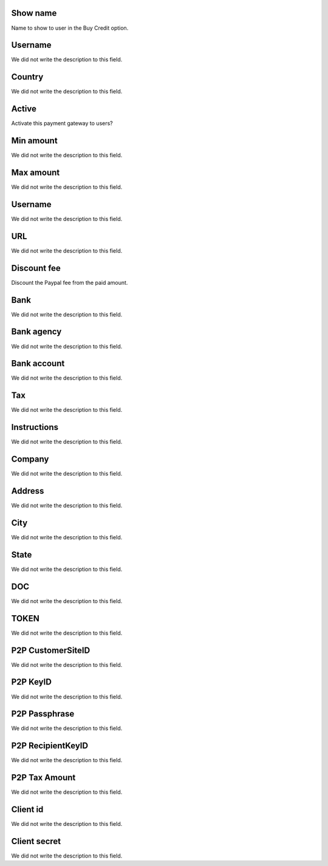 
.. _methodPay-show_name:

Show name
"""""""""

| Name to show to user in the Buy Credit option.




.. _methodPay-id_user:

Username
""""""""

| We did not write the description to this field.




.. _methodPay-country:

Country
"""""""

| We did not write the description to this field.




.. _methodPay-active:

Active
""""""

| Activate this payment gateway to users?




.. _methodPay-min:

Min amount
""""""""""

| We did not write the description to this field.




.. _methodPay-max:

Max amount
""""""""""

| We did not write the description to this field.




.. _methodPay-username:

Username
""""""""

| We did not write the description to this field.




.. _methodPay-url:

URL
"""

| We did not write the description to this field.




.. _methodPay-fee:

Discount fee
""""""""""""

| Discount the Paypal fee from the paid amount.




.. _methodPay-boleto_banco:

Bank
""""

| We did not write the description to this field.




.. _methodPay-boleto_agencia:

Bank agency
"""""""""""

| We did not write the description to this field.




.. _methodPay-boleto_conta_corrente:

Bank account
""""""""""""

| We did not write the description to this field.




.. _methodPay-boleto_taxa:

Tax
"""

| We did not write the description to this field.




.. _methodPay-boleto_instrucoes:

Instructions
""""""""""""

| We did not write the description to this field.




.. _methodPay-boleto_nome_emp:

Company
"""""""

| We did not write the description to this field.




.. _methodPay-boleto_end_emp:

Address
"""""""

| We did not write the description to this field.




.. _methodPay-boleto_cidade_emp:

City
""""

| We did not write the description to this field.




.. _methodPay-boleto_estado_emp:

State
"""""

| We did not write the description to this field.




.. _methodPay-boleto_cpf_emp:

DOC
"""

| We did not write the description to this field.




.. _methodPay-pagseguro_TOKEN:

TOKEN
"""""

| We did not write the description to this field.




.. _methodPay-P2P_CustomerSiteID:

P2P CustomerSiteID
""""""""""""""""""

| We did not write the description to this field.




.. _methodPay-P2P_KeyID:

P2P KeyID
"""""""""

| We did not write the description to this field.




.. _methodPay-P2P_Passphrase:

P2P Passphrase
""""""""""""""

| We did not write the description to this field.




.. _methodPay-P2P_RecipientKeyID:

P2P RecipientKeyID
""""""""""""""""""

| We did not write the description to this field.




.. _methodPay-P2P_tax_amount:

P2P Tax Amount
""""""""""""""

| We did not write the description to this field.




.. _methodPay-client_id:

Client id
"""""""""

| We did not write the description to this field.




.. _methodPay-client_secret:

Client secret
"""""""""""""

| We did not write the description to this field.



